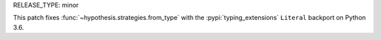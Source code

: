 RELEASE_TYPE: minor

This patch fixes :func:`~hypothesis.strategies.from_type` with
the :pypi:`typing_extensions` ``Literal`` backport on Python 3.6.
